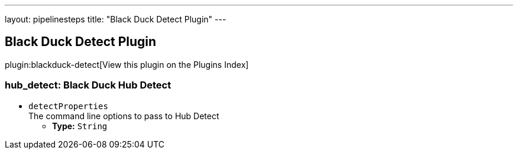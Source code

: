 ---
layout: pipelinesteps
title: "Black Duck Detect Plugin"
---

:notitle:
:description:
:author:
:email: jenkinsci-users@googlegroups.com
:sectanchors:
:toc: left

== Black Duck Detect Plugin

plugin:blackduck-detect[View this plugin on the Plugins Index]

=== +hub_detect+: Black Duck Hub Detect
++++
<ul><li><code>detectProperties</code>
<div><div>
  The command line options to pass to Hub Detect 
</div></div>

<ul><li><b>Type:</b> <code>String</code></li></ul></li>
</ul>


++++
